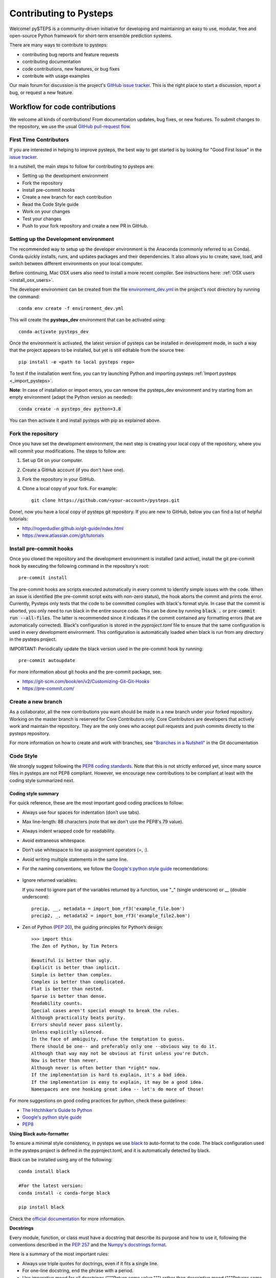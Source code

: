 Contributing to Pysteps
=======================

Welcome! pySTEPS is a community-driven initiative for developing and
maintaining an easy to use, modular, free and open-source Python
framework for short-term ensemble prediction systems.

There are many ways to contribute to pysteps:

* contributing bug reports and feature requests
* contributing documentation
* code contributions, new features, or bug fixes
* contribute with usage examples

Our main forum for discussion is the project's
`GitHub issue tracker <https://github.com/python/mypy/issues>`_.
This is the right place to start a discussion, report a bug, or request a new
feature.

Workflow for code contributions
-------------------------------

We welcome all kinds of contributions! From documentation updates, bug fixes, or new features.
To submit changes to the repository, we use the usual
`GitHub pull-request flow <https://help.github.com/en/articles/github-flow>`_.

First Time Contributors
~~~~~~~~~~~~~~~~~~~~~~~

If you are interested in helping to improve pysteps,
the best way to get started is by looking for "Good First Issue" in the
`issue tracker <https://github.com/pySTEPS/pysteps/issues>`_.

In a nutshell, the main steps to follow for contributing to pysteps are:

* Setting up the development environment
* Fork the repository
* Install pre-commit hooks
* Create a new branch for each contribution
* Read the Code Style guide
* Work on your changes
* Test your changes
* Push to your fork repository and create a new PR in GitHub.


Setting up the Development environment
~~~~~~~~~~~~~~~~~~~~~~~~~~~~~~~~~~~~~~

The recommended way to setup up the developer environment is the Anaconda
(commonly referred to as Conda).
Conda quickly installs, runs, and updates packages and their dependencies.
It also allows you to create, save, load, and switch between different environments on your local computer.

Before continuing, Mac OSX users also need to install a more recent compiler.
See instructions here: :ref:`OSX users <install_osx_users>`.

The developer environment can be created from the file
`environment_dev.yml <https://github.com/pySTEPS/pysteps/blob/master/environment_dev.yml>`_
in the project's root directory by running the command::

    conda env create -f environment_dev.yml

This will create the **pysteps_dev** environment that can be activated using::

    conda activate pysteps_dev

Once the environment is activated, the latest version of pysteps can be installed
in development mode, in such a way that the project appears to be installed,
but yet is still editable from the source tree::

    pip install -e <path to local pysteps repo>

To test if the installation went fine, you can try launching Python and importing
pysteps :ref:`Import pysteps <_import_pysteps>`.

**Note**: In case of installation or import errors, you can remove the pysteps_dev environment
and try starting from an empty environment (adapt the Python version as needed)::

    conda create -n pysteps_dev python=3.8

You can then activate it and install pysteps with pip as explained above.

Fork the repository
~~~~~~~~~~~~~~~~~~~

Once you have set the development environment, the next step is creating your local copy of the repository, where you will commit your modifications.
The steps to follow are:

#. Set up Git on your computer.
#. Create a GitHub account (if you don't have one).
#. Fork the repository in your GitHub.
#. Clone a local copy of your fork. For example::

    git clone https://github.com/<your-account>/pysteps.git

Done!, now you have a local copy of pysteps git repository.
If you are new to GitHub, below you can find a list of helpful tutorials:

- http://rogerdudler.github.io/git-guide/index.html
- https://www.atlassian.com/git/tutorials

Install pre-commit hooks
~~~~~~~~~~~~~~~~~~~~~~~~

Once you cloned the repository and the development environment is installed (and active),
install the git pre-commit hook by executing the following command in the repository's
root::

    pre-commit install

The pre-commit hooks are scripts executed automatically in every commit to identify simple issues with the code. When an issue is identified (the pre-commit script exits with non-zero status), the hook aborts the commit and prints the error.
Currently, Pysteps only tests that the code to be committed complies with black's format style.
In case that the commit is aborted, you only need to run black in the entire source code.
This can be done by running :code:`black .` or :code:`pre-commit run --all-files`.
The latter is recommended since it indicates if the commit contained any formatting errors (that are automatically corrected).
Black's configuration is stored in the `pyproject.toml` file to ensure that the same configuration is used in every development environment.
This configuration is automatically loaded when black is run from any directory in the
pysteps project.

IMPORTANT: Periodically update the black version used in the pre-commit hook by running::

    pre-commit autoupdate

For more information about git hooks and the pre-commit package, see:

- https://git-scm.com/book/en/v2/Customizing-Git-Git-Hooks
- https://pre-commit.com/


Create a new branch
~~~~~~~~~~~~~~~~~~~

As a collaborator, all the new contributions you want should be made in a new branch under your forked repository.
Working on the master branch is reserved for Core Contributors only.
Core Contributors are developers that actively work and maintain the repository.
They are the only ones who accept pull requests and push commits directly to the pysteps repository.

For more information on how to create and work with branches, see
`"Branches in a Nutshell" <https://git-scm.com/book/en/v2/Git-Branching-Branches-in-a-Nutshell>`_ in the Git documentation


Code Style
~~~~~~~~~~

We strongly suggest following the
`PEP8 coding standards <https://www.python.org/dev/peps/pep-0008/>`_.
Note that this is not strictly enforced yet, since many source files in pysteps
are not PEP8 compliant.
However, we encourage new contributions to be compliant at least with the coding style
summarized next.

Coding style summary
^^^^^^^^^^^^^^^^^^^^

For quick reference, these are the most important good coding practices
to follow:

* Always use four spaces for indentation (don’t use tabs).
* Max line-length: 88 characters (note that we don't use the PEP8's 79 value).
* Always indent wrapped code for readability.
* Avoid extraneous whitespace.
* Don’t use whitespace to line up assignment operators (=, :).
* Avoid writing multiple statements in the same line.
* For the naming conventions, we follow the
  `Google's python style guide <http://google.github.io/styleguide/pyguide.html>`_ recomendations:

   .. raw:: html

        <table rules="all" border="1" cellspacing="2" cellpadding="2">

          <tr>
            <th>Type</th>
            <th>Public</th>
            <th>Internal</th>
          </tr>

          <tr>
            <td>Packages</td>
            <td><code>lower_with_under</code></td>
            <td></td>
          </tr>

          <tr>
            <td>Modules</td>
            <td><code>lower_with_under</code></td>
            <td><code>_lower_with_under</code></td>
          </tr>

          <tr>
            <td>Classes</td>
            <td><code>CapWords</code></td>
            <td><code>_CapWords</code></td>
          </tr>

          <tr>
            <td>Exceptions</td>
            <td><code>CapWords</code></td>
            <td></td>
          </tr>

          <tr>
            <td>Functions</td>
            <td><code>lower_with_under()</code></td>
            <td><code>_lower_with_under()</code></td>
          </tr>

          <tr>
            <td>Global/Class Constants</td>
            <td><code>CAPS_WITH_UNDER</code></td>
            <td><code>_CAPS_WITH_UNDER</code></td>
          </tr>

          <tr>
            <td>Global/Class Variables</td>
            <td><code>lower_with_under</code></td>
            <td><code>_lower_with_under</code></td>
          </tr>

          <tr>
            <td>Instance Variables</td>
            <td><code>lower_with_under</code></td>
            <td><code>_lower_with_under</code> (protected)</td>
          </tr>

          <tr>
            <td>Method Names</td>
            <td><code>lower_with_under()</code></td>
            <td><code>_lower_with_under()</code> (protected)</td>
          </tr>

          <tr>
            <td>Function/Method Parameters</td>
            <td><code>lower_with_under</code></td>
            <td></td>
          </tr>

          <tr>
            <td>Local Variables</td>
            <td><code>lower_with_under</code></td>
            <td></td>
          </tr>

        </table>

- Ignore returned variables:

  If you need to ignore part of the variables returned by a function,
  use "_" (single underscore) or __ (double underscore)::

    precip, __, metadata = import_bom_rf3('example_file.bom')
    precip2, _, metadata2 = import_bom_rf3('example_file2.bom')


- Zen of Python (`PEP 20 <https://www.python.org/dev/peps/pep-0020/>`_), the guiding principles for Python’s
  design::

    >>> import this
    The Zen of Python, by Tim Peters

    Beautiful is better than ugly.
    Explicit is better than implicit.
    Simple is better than complex.
    Complex is better than complicated.
    Flat is better than nested.
    Sparse is better than dense.
    Readability counts.
    Special cases aren't special enough to break the rules.
    Although practicality beats purity.
    Errors should never pass silently.
    Unless explicitly silenced.
    In the face of ambiguity, refuse the temptation to guess.
    There should be one-- and preferably only one --obvious way to do it.
    Although that way may not be obvious at first unless you're Dutch.
    Now is better than never.
    Although never is often better than *right* now.
    If the implementation is hard to explain, it's a bad idea.
    If the implementation is easy to explain, it may be a good idea.
    Namespaces are one honking great idea -- let's do more of those!

For more suggestions on good coding practices for python, check these guidelines:

- `The Hitchhiker's Guide to Python <https://docs.python-guide.org/writing/style/>`_
- `Google's python style guide <http://google.github.io/styleguide/pyguide.html>`_
- `PEP8 <https://www.python.org/dev/peps/pep-0008/>`_


**Using Black auto-formatter**

To ensure a minimal style consistency, in pysteps we use
`black <https://black.readthedocs.io/en/stable/>`_ to auto-format to the code. The black configuration used in the pysteps project is defined in the pyproject.toml, and it is automatically detected by black.

Black can be installed using any of the following::

    conda install black

    #For the latest version:
    conda install -c conda-forge black

    pip install black

Check the `official documentation <https://black.readthedocs.io/en/stable/the_black_code_style.html>`_
for more information.


**Docstrings**

Every module, function, or class must have a docstring that describe its
purpose and how to use it, following the conventions described in the
`PEP 257 <https://www.python.org/dev/peps/pep-0257/#multi-line-docstrings>`_
and the
`Numpy's docstrings format <https://numpydoc.readthedocs.io/en/latest/format.html>`_.

Here is a summary of the most important rules:

- Always use triple quotes for doctrings, even if it fits a single line.
- For one-line docstring, end the phrase with a period.
- Use imperative mood for all docstrings ("""Return some value.""") rather than descriptive mood
  ("""Returns some value.""").

Here is an example of a docstring::

    def adjust_lag2_corrcoef1(gamma_1, gamma_2):
        """A simple adjustment of lag-2 temporal autocorrelation coefficient to
        ensure that the resulting AR(2) process is stationary when the parameters
        are estimated from the Yule-Walker equations.

        Parameters
        ----------
        gamma_1 : float
          Lag-1 temporal autocorrelation coeffient.
        gamma_2 : float
          Lag-2 temporal autocorrelation coeffient.

        Returns
        -------
        out : float
          The adjusted lag-2 correlation coefficient.
        """


Collaborators guidelines
~~~~~~~~~~~~~~~~~~~~~~~~

The following collaborator guidelines were adapted from the `MyPy <https://github.com/python/mypy>`_ contributing guide.

As a collaborator, all your new contributions should be made in a new branch under your forked repository.
Working on the master branch is reserved for Core Contributors only to submit small changes only.
Core Contributors are developers that actively work and maintain the repository.
They are the only ones who accept pull requests and push commits directly to
the **pysteps** repository.

**IMPORTANT**
However, for contribution requires a significant amount of work, we strongly suggest opening with the **enhancement** tag to encourage discussions.  The discussions resulting from that issue will help clarify the best way to approach the suggested changes or discuss potential concerns about the proposed changes.

To include the contributions for collaborators, we use the usual
`GitHub pull-request flow <https://help.github.com/en/articles/github-flow>`_. Once your proposed changes are ready, you need to create a pull request (PR) from your fork in your GitHub account. Afterward, core contributors will review your proposed changes, provide feedback in the PR discussion, and sometimes request changes to the code. Once the PR is ready, a Core Developer will merge the changes into the main
branch.

**Important:**
It is strongly suggested that each PR only address a single objective (e.g., fix a bug, improve documentation, etc.). This will help to reduce the time needed to process the PR. For changes outside the PR's objectives, we highly recommend opening a new PR.


Testing your changes
~~~~~~~~~~~~~~~~~~~~

Before committing changes or creating pull requests, check that all the tests in the pysteps suite pass. See the :ref:`testing_pysteps` for the instruction to run the tests.

Although it is not strictly needed, we suggest creating minimal tests for
new contributions to ensure that it achieves the desired behavior.
Pysteps uses the pytest framework that it is easy to use and also
supports complex functional testing for applications and libraries.
Check the `pytests official documentation <https://docs.pytest.org/en/latest/index.html>`_ for more information.

The tests should be placed under the
`pysteps.tests <https://github.com/pySTEPS/pysteps/tree/master/pysteps/tests>`_
module.
The file should follow the **test_*.py** naming convention and have a
descriptive name.

A quick way to get familiar with the pytest syntax and the testing procedures
is checking the python scripts present in the pysteps test module.


Core developer guidelines
-------------------------

Working directly on the master branch is discouraged and is reserved only
for small changes and updates that do not compromise the stability of the code.
The *master* branch is a production branch that is ready to be deployed
(cloned, installed, and ready to use).
In consequence, this master branch is meant to be stable.

The pysteps repository uses the GitHub Actions service to run tests every time you commit to GitHub.
In that way, your modifications along with the entire library are tested.

Pushing untested or work-in-progress changes to the master branch can potentially introduce bugs or break the stability of the package.
Since the tests take around 10 minutes and are run after the commit was
pushed, any errors introduced in that commit will be noticed after the stable in the master branch was compromised.
In addition, other developers start working on a new feature from master from a potentially broken state.

Instead, it is recommended to work on each new feature in its own branch, which can be pushed to the central repository for backup/collaboration. When you’re done with the feature's development work, you can merge the feature branch into the master or submit a Pull Request. This approach has two main advantages:

- Every commit on the feature branch is tested via GitHub Actions.
  If the tests fail, they do not affect the **master** branch.

- Once the new feature, improvement, or bug correction is finished and the all
  tests passed, the commits history can be squashed into a single commit and
  then merged into the master branch.

This helps approach helps to keep the commits history clean and allows
experimentation in the branch without compromising the stability of the package.


Processing pull requests
~~~~~~~~~~~~~~~~~~~~~~~~

.. _`Squash and merge`: https://github.com/blog/2141-squash-your-commits

To process the pull request, we follow similar rules to those used in the
`mypy <https://github.com/python/mypy/blob/master/CONTRIBUTING.md#core-developer-guidelines>`_
project:

* Always wait for tests to pass before merging PRs.
* Always use "`Squash and merge`_"  to merge PRs.
* Make sure that the subject of the commit message summarizes the objective of the PR and has no trailing dot.
* Write a new commit message before merging that describes a detailed description of the changes introduced by the PR.
  Try to keep the maximum line length under 80 characters. Split lines if necessary.
  **IMPORTANT:** Make sure that the commit message doesn't contain the branch's commit history!
  Also, if the PR fixes an issue, mention it explicitly.
* Use the imperative mood in the subject line (e.g. "Fix typo in README").

After the PR is merged, the merged branch can be safely deleted.

Preparing a new release
~~~~~~~~~~~~~~~~~~~~~~~

Core developers should follow the steps to prepare a new release (version):

1. Before creating the actual release in GitHub, be sure that every item in the following checklist was followed:

    * In the file setup.py, update the **version="X.X.X"** keyword in the setup
      function.
    * Update the version in PKG-INFO file.
    * If new dependencies were added to pysteps since the last release, add
      them to the **environment.yml, requirements.txt**, and
      **requirements_dev.txt** files.

#. Create a new release in GitHub following
   `these guidelines <https://help.github.com/en/articles/creating-releases>`_.
   Include a detailed changelog in the release.

#. Generating the source distribution for new pysteps version and upload it to
   the `Python Package Index <https://pypi.org/>`_ (PyPI).
   See :ref:`pypi_relase` for a detailed description of this process.

#. Update the conda-forge pysteps-feedstock following this guidelines:
   :ref:`update_conda_feedstock`


Credits
-------

This document was based on contributors guides of two Python
open-source projects:

* Py-Art_: Copyright (c) 2013, UChicago Argonne, LLC.
  `License <https://github.com/ARM-DOE/pyart/blob/master/LICENSE.txt>`_.
* mypy_: Copyright (c) 2015-2016 Jukka Lehtosalo and contributors.
  `MIT License <https://github.com/python/mypy/blob/master/LICENSE>`_.
* Official github documentation (https://help.github.com)

.. _Py-Art: https://github.com/ARM-DOE/pyart
.. _mypy: https://github.com/python/mypy
